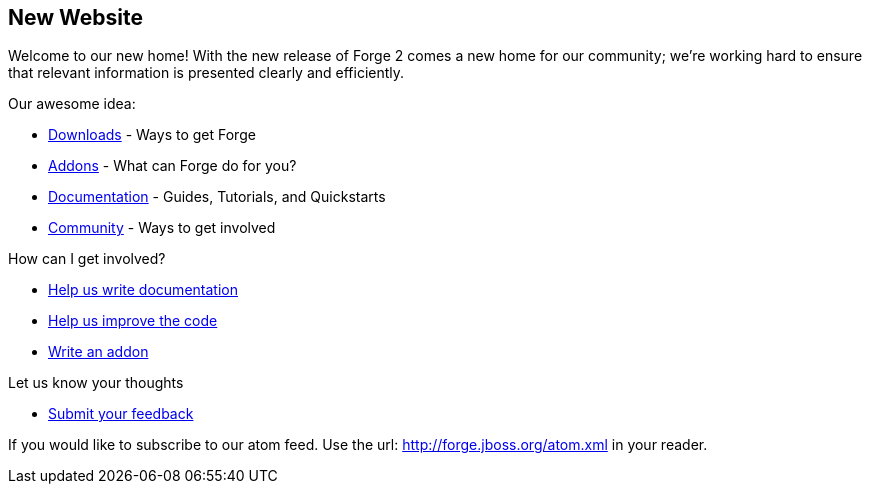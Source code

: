 == New Website

Welcome to our new home! With the new release of Forge 2 comes a new home for our community; we're working hard to ensure that relevant information is presented clearly and efficiently.

Our awesome idea:
===============

 * link:/downloads[Downloads] - Ways to get Forge
 * link:/addons[Addons] - What can Forge do for you?
 * link:/documentation[Documentation] - Guides, Tutorials, and Quickstarts
 * link:/community[Community] - Ways to get involved
 
How can I get involved? 
=======================

 * link:/document/contribute-documentation[Help us write documentation]
 * link:/document/contribute-code[Help us improve the code]
 * link:/document/develop-an-addon[Write an addon]
 
Let us know your thoughts
=========================
 * link:https://issues.jboss.org/browse/FORGE[Submit your feedback]
 
If you would like to subscribe to our atom feed. Use the url: http://forge.jboss.org/atom.xml in your reader.
